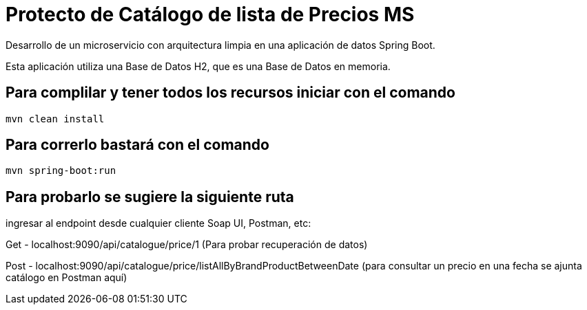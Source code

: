 = Protecto de Catálogo de lista de Precios MS =

Desarrollo de un microservicio con arquitectura limpia en una aplicación de datos Spring Boot.

Esta aplicación utiliza una Base de Datos H2, que es una Base de Datos en memoria.


== Para complilar y tener todos los recursos iniciar con el comando

```
mvn clean install

```

== Para correrlo bastará con el comando

```
mvn spring-boot:run

```


== Para probarlo se sugiere la siguiente ruta

ingresar al endpoint desde cualquier cliente Soap UI, Postman, etc:

Get - localhost:9090/api/catalogue/price/1 (Para probar recuperación de datos)

Post - localhost:9090/api/catalogue/price/listAllByBrandProductBetweenDate (para consultar un precio en una fecha se ajunta catálogo en Postman aquí)


